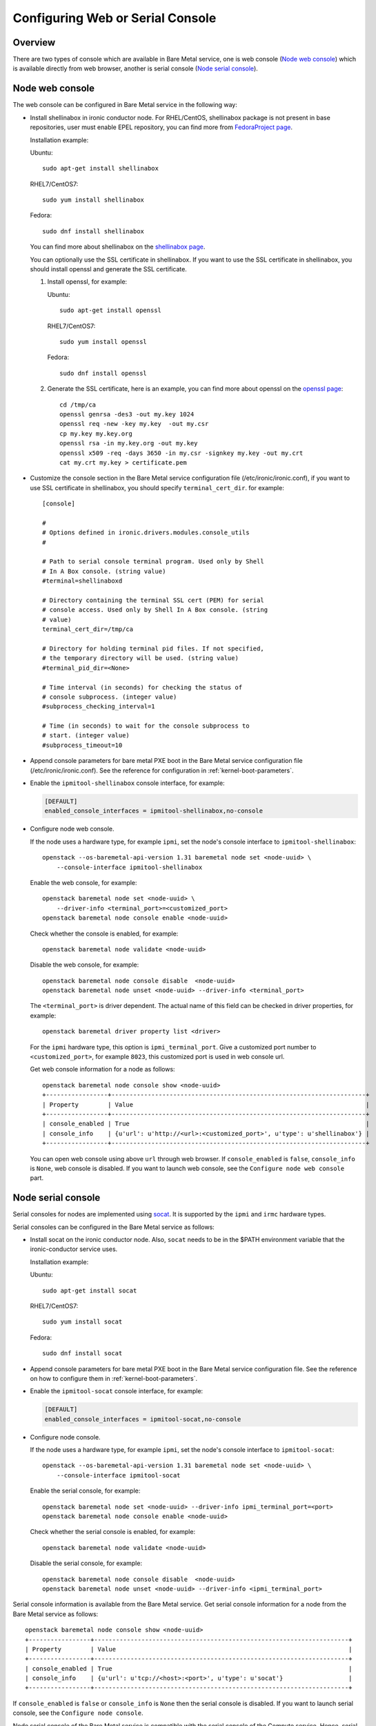 .. _console:

=================================
Configuring Web or Serial Console
=================================

Overview
--------

There are two types of console which are available in Bare Metal service,
one is web console (`Node web console`_) which is available directly from web
browser, another is serial console (`Node serial console`_).

Node web console
----------------

The web console can be configured in Bare Metal service in the following way:

* Install shellinabox in ironic conductor node. For RHEL/CentOS, shellinabox package
  is not present in base repositories, user must enable EPEL repository, you can find
  more from `FedoraProject page`_.

  Installation example:

  Ubuntu::

      sudo apt-get install shellinabox

  RHEL7/CentOS7::

      sudo yum install shellinabox

  Fedora::

       sudo dnf install shellinabox

  You can find more about shellinabox on the `shellinabox page`_.

  You can optionally use the SSL certificate in shellinabox. If you want to use the SSL
  certificate in shellinabox, you should install openssl and generate the SSL certificate.

  1. Install openssl, for example:

     Ubuntu::

         sudo apt-get install openssl

     RHEL7/CentOS7::

         sudo yum install openssl

     Fedora::

         sudo dnf install openssl

  2. Generate the SSL certificate, here is an example, you can find more about openssl on
     the `openssl page`_::

        cd /tmp/ca
        openssl genrsa -des3 -out my.key 1024
        openssl req -new -key my.key  -out my.csr
        cp my.key my.key.org
        openssl rsa -in my.key.org -out my.key
        openssl x509 -req -days 3650 -in my.csr -signkey my.key -out my.crt
        cat my.crt my.key > certificate.pem

* Customize the console section in the Bare Metal service configuration
  file (/etc/ironic/ironic.conf), if you want to use SSL certificate in
  shellinabox, you should specify ``terminal_cert_dir``.
  for example::

   [console]

   #
   # Options defined in ironic.drivers.modules.console_utils
   #

   # Path to serial console terminal program. Used only by Shell
   # In A Box console. (string value)
   #terminal=shellinaboxd

   # Directory containing the terminal SSL cert (PEM) for serial
   # console access. Used only by Shell In A Box console. (string
   # value)
   terminal_cert_dir=/tmp/ca

   # Directory for holding terminal pid files. If not specified,
   # the temporary directory will be used. (string value)
   #terminal_pid_dir=<None>

   # Time interval (in seconds) for checking the status of
   # console subprocess. (integer value)
   #subprocess_checking_interval=1

   # Time (in seconds) to wait for the console subprocess to
   # start. (integer value)
   #subprocess_timeout=10

* Append console parameters for bare metal PXE boot in the Bare Metal service
  configuration file (/etc/ironic/ironic.conf). See the reference for
  configuration in :ref:`kernel-boot-parameters`.

* Enable the ``ipmitool-shellinabox`` console interface, for example:

  .. code-block:: ini

    [DEFAULT]
    enabled_console_interfaces = ipmitool-shellinabox,no-console

* Configure node web console.

  If the node uses a hardware type, for example ``ipmi``, set the node's
  console interface to ``ipmitool-shellinabox``::

   openstack --os-baremetal-api-version 1.31 baremetal node set <node-uuid> \
       --console-interface ipmitool-shellinabox

  Enable the web console, for example::

   openstack baremetal node set <node-uuid> \
       --driver-info <terminal_port>=<customized_port>
   openstack baremetal node console enable <node-uuid>

  Check whether the console is enabled, for example::

   openstack baremetal node validate <node-uuid>

  Disable the web console, for example::

   openstack baremetal node console disable  <node-uuid>
   openstack baremetal node unset <node-uuid> --driver-info <terminal_port>

  The ``<terminal_port>`` is driver dependent. The actual name of this field can be
  checked in driver properties, for example::

   openstack baremetal driver property list <driver>

  For the ``ipmi`` hardware type, this option is ``ipmi_terminal_port``.
  Give a customized port number to ``<customized_port>``,
  for example ``8023``, this customized port is used in web console url.

  Get web console information for a node as follows::

   openstack baremetal node console show <node-uuid>
   +-----------------+----------------------------------------------------------------------+
   | Property        | Value                                                                |
   +-----------------+----------------------------------------------------------------------+
   | console_enabled | True                                                                 |
   | console_info    | {u'url': u'http://<url>:<customized_port>', u'type': u'shellinabox'} |
   +-----------------+----------------------------------------------------------------------+

  You can open web console using above ``url`` through web browser. If ``console_enabled`` is
  ``false``, ``console_info`` is ``None``, web console is disabled. If you want to launch web
  console, see the ``Configure node web console`` part.

.. _`shellinabox page`: https://code.google.com/p/shellinabox/
.. _`openssl page`: https://www.openssl.org/
.. _`FedoraProject page`: https://fedoraproject.org/wiki/Infrastructure/Mirroring


Node serial console
-------------------

Serial consoles for nodes are implemented using `socat`_. It is supported by
the ``ipmi`` and ``irmc`` hardware types.

Serial consoles can be configured in the Bare Metal service as follows:

* Install socat on the ironic conductor node. Also, ``socat`` needs to be in
  the $PATH environment variable that the ironic-conductor service uses.

  Installation example:

  Ubuntu::

      sudo apt-get install socat

  RHEL7/CentOS7::

      sudo yum install socat

  Fedora::

      sudo dnf install socat

* Append console parameters for bare metal PXE boot in the Bare Metal
  service configuration file. See the reference on how to configure them in
  :ref:`kernel-boot-parameters`.

* Enable the ``ipmitool-socat`` console interface, for example:

  .. code-block:: ini

    [DEFAULT]
    enabled_console_interfaces = ipmitool-socat,no-console

* Configure node console.

  If the node uses a hardware type, for example ``ipmi``, set the node's
  console interface to ``ipmitool-socat``::

   openstack --os-baremetal-api-version 1.31 baremetal node set <node-uuid> \
       --console-interface ipmitool-socat

  Enable the serial console, for example::

   openstack baremetal node set <node-uuid> --driver-info ipmi_terminal_port=<port>
   openstack baremetal node console enable <node-uuid>

  Check whether the serial console is enabled, for example::

   openstack baremetal node validate <node-uuid>

  Disable the serial console, for example::

   openstack baremetal node console disable  <node-uuid>
   openstack baremetal node unset <node-uuid> --driver-info <ipmi_terminal_port>

Serial console information is available from the Bare Metal service.  Get
serial console information for a node from the Bare Metal service as follows::

 openstack baremetal node console show <node-uuid>
 +-----------------+----------------------------------------------------------------------+
 | Property        | Value                                                                |
 +-----------------+----------------------------------------------------------------------+
 | console_enabled | True                                                                 |
 | console_info    | {u'url': u'tcp://<host>:<port>', u'type': u'socat'}                  |
 +-----------------+----------------------------------------------------------------------+

If ``console_enabled`` is ``false`` or ``console_info`` is ``None`` then
the serial console is disabled. If you want to launch serial console, see the
``Configure node console``.

Node serial console of the Bare Metal service is compatible with the
serial console of the Compute service. Hence, serial consoles to
Bare Metal nodes can be seen and interacted with via the Dashboard service.
In order to achieve that, you need to follow the documentation for
`Serial Console`_ from the Compute service.

Configuring HA
~~~~~~~~~~~~~~

When using Bare Metal serial console under High Availability (HA)
configuration, you may consider some settings below.

* If you use HAProxy, you may need to set the timeout for both client
  and server sides with appropriate values. Here is an example of the
  configuration for the timeout parameter.

  ::

    frontend nova_serial_console
      bind 192.168.20.30:6083
      timeout client 10m  # This parameter is necessary
      use_backend nova_serial_console if <...>

    backend nova_serial_console
      balance source
      timeout server 10m  # This parameter is necessary
      option  tcpka
      option  tcplog
      server  controller01 192.168.30.11:6083 check inter 2000 rise 2 fall 5
      server  controller02 192.168.30.12:6083 check inter 2000 rise 2 fall 5

* The Compute service's caching feature may need to be enabled in order
  to make the Bare Metal serial console work under a HA configuration.
  Here is an example of caching configuration in ``nova.conf``.

  .. code-block:: ini

    [cache]
    enabled = true
    backend = dogpile.cache.memcached
    memcache_servers = memcache01:11211,memcache02:11211,memcache03:11211

.. _`socat`: http://www.dest-unreach.org/socat
.. _`Serial Console`: https://docs.openstack.org/nova/latest/admin/remote-console-access.html#serial-console

